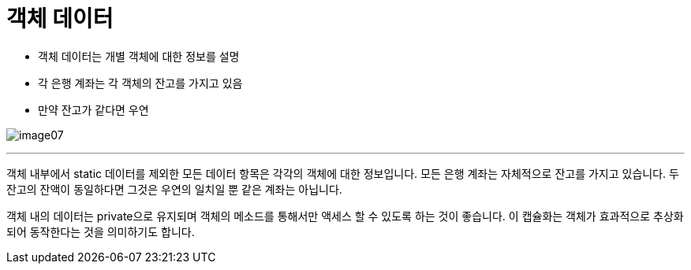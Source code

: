 = 객체 데이터

* 객체 데이터는 개별 객체에 대한 정보를 설명
* 각 은행 계좌는 각 객체의 잔고를 가지고 있음
* 만약 잔고가 같다면 우연

image:../images/image07.png[]

---

객체 내부에서 static 데이터를 제외한 모든 데이터 항목은 각각의 객체에 대한 정보입니다. 모든 은행 계좌는 자체적으로 잔고를 가지고 있습니다. 두 잔고의 잔액이 동일하다면 그것은 우연의 일치일 뿐 같은 계좌는 아닙니다.

객체 내의 데이터는 private으로 유지되며 객체의 메소드를 통해서만 액세스 할 수 있도록 하는 것이 좋습니다. 이 캡슐화는 객체가 효과적으로 추상화되어 동작한다는 것을 의미하기도 합니다.